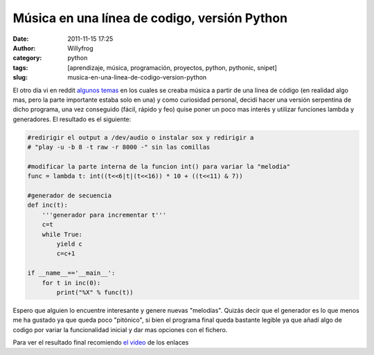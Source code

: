 Música en una línea de codigo, versión Python
#############################################

:date: 2011-11-15 17:25
:author: Willyfrog
:category: python
:tags: [aprendizaje, música, programación, proyectos, python, pythonic, snipet]
:slug: musica-en-una-linea-de-codigo-version-python

El otro día vi en reddit `algunos`_ `temas`_ en los cuales se creaba
música a partir de una línea de código (en realidad algo mas, pero la
parte importante estaba solo en una) y como curiosidad personal, decidí
hacer una versión serpentina de dicho programa, una vez conseguido
(fácil, rápido y feo) quise poner un poco mas interés y utilizar
funciones lambda y generadores. El resultado es el siguiente:

.. code-block:: python

    #redirigir el output a /dev/audio o instalar sox y redirigir a 
    # "play -u -b 8 -t raw -r 8000 -" sin las comillas

    #modificar la parte interna de la funcion int() para variar la "melodia"
    func = lambda t: int((t<<6|t|(t<<16)) * 10 + ((t<<11) & 7))

    #generador de secuencia
    def inc(t):
        '''generador para incrementar t'''
        c=t
        while True:
            yield c
            c=c+1

    if __name__=='__main__':
        for t in inc(0):
            print("%X" % func(t))

Espero que alguien lo encuentre interesante y genere nuevas
"melodías". Quizás decir que el generador es lo que menos me ha gustado
ya que queda poco "pitónico", si bien el programa final queda bastante
legible ya que añadí algo de codigo por variar la funcionalidad inicial
y dar mas opciones con el fichero.

Para ver el resultado final recomiendo `el video`_ de los enlaces

.. _algunos: http://www.reddit.com/r/programming/comments/mbakl/experimental_oneline_algorithmic_music/
.. _temas: http://xiatek.org/?p=296
.. _el video: http://www.youtube.com/watch?feature=player_detailpage&v=qlrs2Vorw2Y#t=16s
